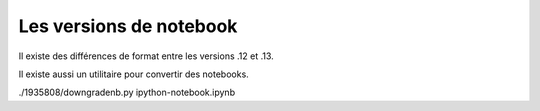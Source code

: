 ************************
Les versions de notebook
************************

Il existe des différences de format entre les versions .12 et .13.

Il existe aussi un utilitaire pour convertir des notebooks.

.. code::
  git clone https://gist.github.com/1935808.git
  cd 1935808
  chmod +x downgradenb.py
  cd ..


./1935808/downgradenb.py ipython-notebook.ipynb
